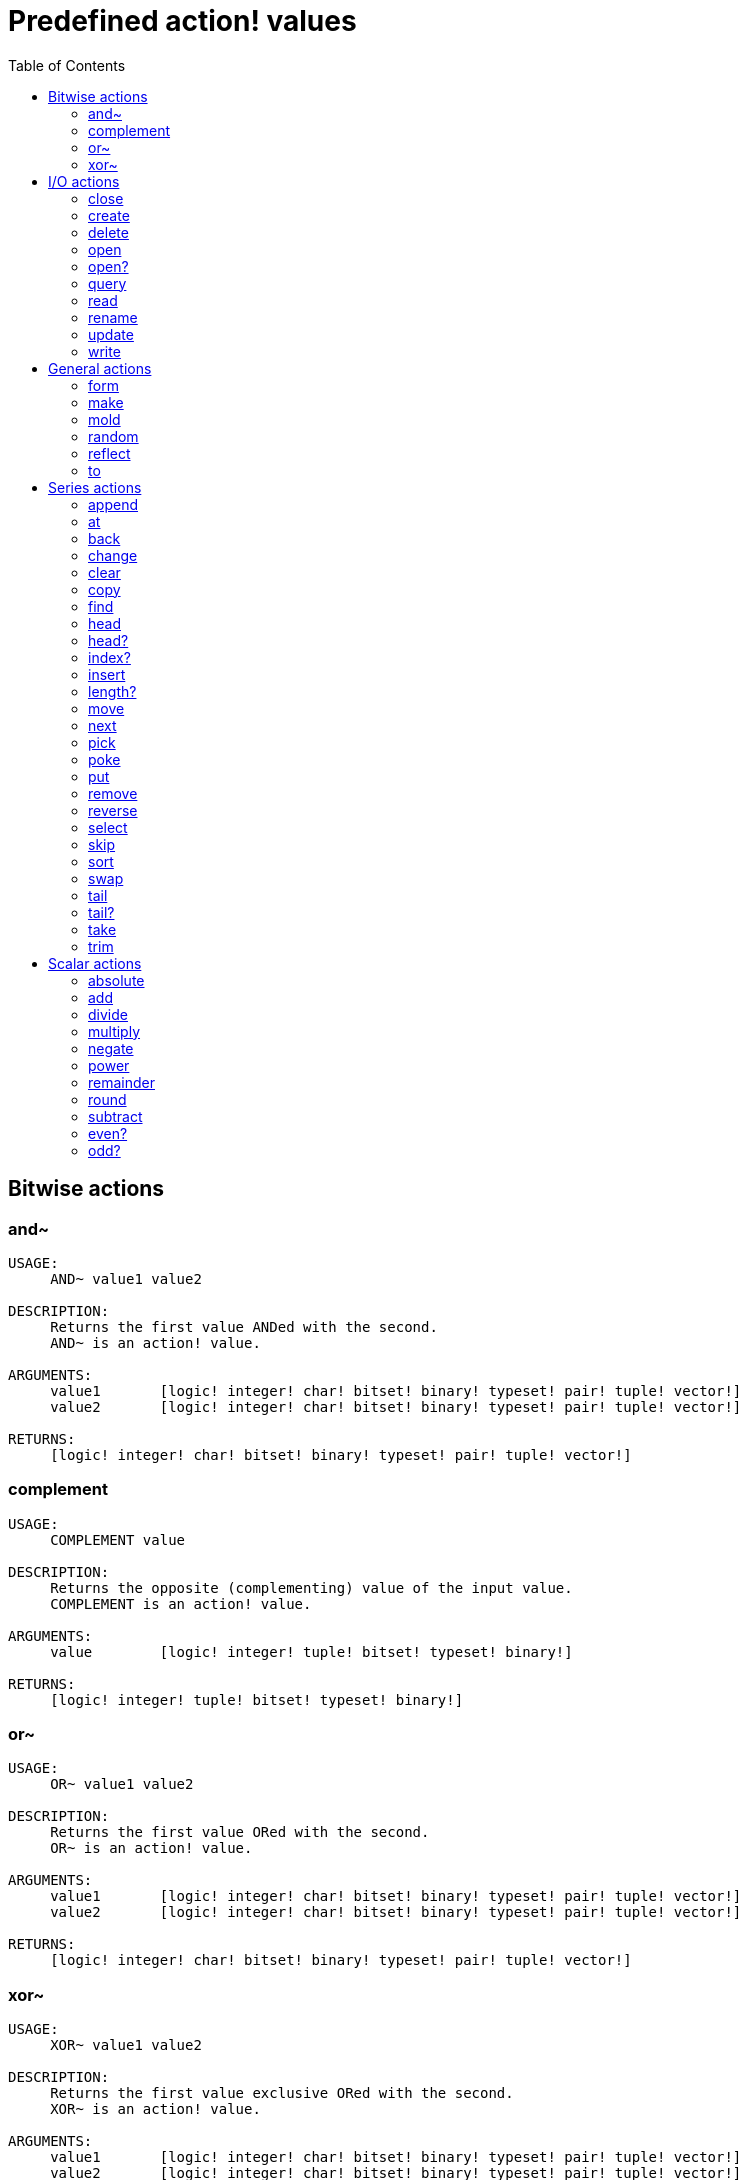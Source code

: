 = Predefined action! values
:toc: left

== Bitwise actions

=== and~

[source, red]
----
USAGE:
     AND~ value1 value2

DESCRIPTION: 
     Returns the first value ANDed with the second. 
     AND~ is an action! value.

ARGUMENTS:
     value1       [logic! integer! char! bitset! binary! typeset! pair! tuple! vector!] 
     value2       [logic! integer! char! bitset! binary! typeset! pair! tuple! vector!] 

RETURNS:
     [logic! integer! char! bitset! binary! typeset! pair! tuple! vector!]
----

=== complement

[source, red]
----
USAGE:
     COMPLEMENT value

DESCRIPTION: 
     Returns the opposite (complementing) value of the input value. 
     COMPLEMENT is an action! value.

ARGUMENTS:
     value        [logic! integer! tuple! bitset! typeset! binary!] 

RETURNS:
     [logic! integer! tuple! bitset! typeset! binary!]
----

=== or~

[source, red]
----
USAGE:
     OR~ value1 value2

DESCRIPTION: 
     Returns the first value ORed with the second. 
     OR~ is an action! value.

ARGUMENTS:
     value1       [logic! integer! char! bitset! binary! typeset! pair! tuple! vector!] 
     value2       [logic! integer! char! bitset! binary! typeset! pair! tuple! vector!] 

RETURNS:
     [logic! integer! char! bitset! binary! typeset! pair! tuple! vector!]
----

=== xor~

[source, red]
----
USAGE:
     XOR~ value1 value2

DESCRIPTION: 
     Returns the first value exclusive ORed with the second. 
     XOR~ is an action! value.

ARGUMENTS:
     value1       [logic! integer! char! bitset! binary! typeset! pair! tuple! vector!] 
     value2       [logic! integer! char! bitset! binary! typeset! pair! tuple! vector!] 

RETURNS:
     [logic! integer! char! bitset! binary! typeset! pair! tuple! vector!]
----

== I/O actions

=== close

[source, red]
----
USAGE:
CLOSE port

DESCRIPTION: 
Closes a port. 
CLOSE is an action! value.

ARGUMENTS:
port [port!] 
----

=== create

[source, red]
----
USAGE:
CREATE port

DESCRIPTION: 
Send port a create request. 
CREATE is an action! value.

ARGUMENTS:
port [port! file! url! block!] 
----

=== delete

[source, red]
----
USAGE:
DELETE file

DESCRIPTION: 
Deletes the specified file or empty folder. 
DELETE is an action! value.

ARGUMENTS:
file [file! port!] 
----

=== open

[source, red]
----
USAGE:
OPEN port

DESCRIPTION: 
Opens a port; makes a new port from a specification if necessary. 
OPEN is an action! value.

ARGUMENTS:
port [port! file! url! block!] 

REFINEMENTS:
/new => Create new file - if it exists, deletes it.
/read => Open for read access.
/write => Open for write access.
/seek => Optimize for random access.
/allow => Specificies right access attributes.
access [block!] 
----

=== open?

[source, red]
----
USAGE:
OPEN? port

DESCRIPTION: 
Returns TRUE if port is open. 
OPEN? is an action! value.

ARGUMENTS:
port [port!] 
----

=== query

[source, red]
----
USAGE:
QUERY target

DESCRIPTION: 
Returns information about a file. 
QUERY is an action! value.

ARGUMENTS:
target [file! port!] 
----

=== read
[source, red]
----
USAGE:
READ source

DESCRIPTION: 
Reads from a file, URL, or other port. 
READ is an action! value.

ARGUMENTS:
source [file! url! port!] 

REFINEMENTS:
/part => Partial read a given number of units (source relative).
length [number!] 
/seek => Read from a specific position (source relative).
index [number!] 
/binary => Preserves contents exactly.
/lines => Convert to block of strings.
/info => 
/as => Read with the specified encoding, default is 'UTF-8.
encoding [word!] 
----

=== rename

[source, red]
----
USAGE:
RENAME from to

DESCRIPTION: 
Rename a file. 
RENAME is an action! value.

ARGUMENTS:
from [port! file! url!] 
to [port! file! url!] 
----

=== update

[source, red]
----
USAGE:
UPDATE port

DESCRIPTION: 
Updates external and internal states (normally after read/write). 
UPDATE is an action! value.

ARGUMENTS:
port [port!] 
----

=== write

[source, red]
----
USAGE:
WRITE destination data

DESCRIPTION: 
Writes to a file, URL, or other port. 
WRITE is an action! value.

ARGUMENTS:
destination [file! url! port!] 
data [any-type!] 

REFINEMENTS:
/binary => Preserves contents exactly.
/lines => Write each value in a block as a separate line.
/info => 
/append => Write data at end of file.
/part => Partial write a given number of units.
length [number!] 
/seek => Write at a specific position.
index [number!] 
/allow => Specifies protection attributes.
access [block!] 
/as => Write with the specified encoding, default is 'UTF-8.
encoding [word!] 
----

== General actions

=== form

[source, red]
----
USAGE:
     FORM value

DESCRIPTION: 
     Returns a user-friendly string representation of a value. 
     FORM is an action! value.

ARGUMENTS:
     value        [any-type!] 

REFINEMENTS:
     /part        => Limit the length of the result.
        limit        [integer!] 

RETURNS:
     [string!]
----

=== make

[source, red]
----
USAGE:
     MAKE type spec

DESCRIPTION: 
     Returns a new value made from a spec for that value's type. 
     MAKE is an action! value.

ARGUMENTS:
     type         [any-type!] "The datatype, an example or prototype value."
     spec         [any-type!] "The specification of the new value."

RETURNS:
     Returns the specified datatype.
     [any-type!]
----

=== mold

[source, red]
----
USAGE:
     MOLD value

DESCRIPTION: 
     Returns a source format string representation of a value. 
     MOLD is an action! value.

ARGUMENTS:
     value        [any-type!] 

REFINEMENTS:
     /only        => Exclude outer brackets if value is a block.
     /all         => TBD: Return value in loadable format.
     /flat        => TBD: Exclude all indentation.
     /part        => Limit the length of the result.
        limit        [integer!] 

RETURNS:
     [string!]
----

=== random

[source, red]
----
USAGE:
     RANDOM value

DESCRIPTION: 
     Returns a random value of the same datatype; or shuffles series. 
     RANDOM is an action! value.

ARGUMENTS:
     value         "Maximum value of result (modified when series)."

REFINEMENTS:
     /seed        => Restart or randomize.
     /secure      => Returns a cryptographically secure random number.
     /only        => Pick a random value from a series.

RETURNS:
     [any-type!]
----

=== reflect

[source, red]
----
USAGE:
     REFLECT value field

DESCRIPTION: 
     Returns internal details about a value via reflection. 
     REFLECT is an action! value.

ARGUMENTS:
     value        [any-type!] 
     field        [word!] {spec, body, words, etc. Each datatype defines its own reflectors.}
----

=== to

[source, red]
----
USAGE:
     TO type spec

DESCRIPTION: 
     Converts to a specified datatype. 
     TO is an action! value.

ARGUMENTS:
     type         [any-type!] "The datatype or example value."
     spec         [any-type!] "The attributes of the new value."
----

== Series actions

=== append

[source, red]
----
USAGE:
     APPEND series value

DESCRIPTION: 
     Inserts value(s) at series tail; returns series head. 
     APPEND is an action! value.

ARGUMENTS:
     series       [series! bitset! port!] 
     value        [any-type!] 

REFINEMENTS:
     /part        => Limit the number of values inserted.
        length       [number! series!] 
     /only        => Insert block types as single values (overrides /part).
     /dup         => Duplicate the inserted values.
        count        [integer!] 

RETURNS:
     [series! port! bitset!]
----

=== at

[source, red]
----
USAGE:
     AT series index

DESCRIPTION: 
     Returns a series at a given index. 
     AT is an action! value.

ARGUMENTS:
     series       [series! port!] 
     index        [integer! pair!] 

RETURNS:
     [series! port!]
----

=== back

[source, red]
----
USAGE:
     BACK series

DESCRIPTION: 
     Returns a series at the previous index. 
     BACK is an action! value.

ARGUMENTS:
     series       [series! port!] 

RETURNS:
     [series! port!]
----

=== change

[source, red]
----
USAGE:
     CHANGE series value

DESCRIPTION: 
     Changes a value in a series and returns the series after the change. 
     CHANGE is an action! value.

ARGUMENTS:
     series       [series! port!] "Series at point to change."
     value        [any-type!] "The new value."

REFINEMENTS:
     /part        => Limits the amount to change to a given length or position.
        range        [number! series!] 
     /only        => Changes a series as a series.
     /dup         => Duplicates the change a specified number of times.
        count        [number!] 
----

=== clear

[source, red]
----
USAGE:
     CLEAR series

DESCRIPTION: 
     Removes series values from current index to tail; returns new tail. 
     CLEAR is an action! value.

ARGUMENTS:
     series       [series! port! bitset! map! none!] 

RETURNS:
     [series! port! bitset! map! none!]
----

=== copy 

[source, red]
----
USAGE:
     COPY value

DESCRIPTION: 
     Returns a copy of a non-scalar value. 
     COPY is an action! value.

ARGUMENTS:
     value        [series! any-object! bitset! map!] 

REFINEMENTS:
     /part        => Limit the length of the result.
        length       [number! series! pair!] 
     /deep        => Copy nested values.
     /types       => Copy only specific types of non-scalar values.
        kind         [datatype!] 

RETURNS:
     [series! any-object! bitset! map!]
----

=== find

[source, red]
----
USAGE:
     FIND series value

DESCRIPTION: 
     Returns the series where a value is found, or NONE. 
     FIND is an action! value.

ARGUMENTS:
     series       [series! bitset! typeset! port! map! none!] 
     value        [any-type!] 

REFINEMENTS:
     /part        => Limit the length of the search.
        length       [number! series!] 
     /only        => Treat a series search value as a single value.
     /case        => Perform a case-sensitive search.
     /same        => Use "same?" as comparator.
     /any         => TBD: Use * and ? wildcards in string searches.
     /with        => TBD: Use custom wildcards in place of * and ?.
        wild         [string!] 
     /skip        => Treat the series as fixed size records.
        size         [integer!] 
     /last        => Find the last occurrence of value, from the tail.
     /reverse     => Find the last occurrence of value, from the current index.
     /tail        => Return the tail of the match found, rather than the head.
     /match       => Match at current index only and return tail of match.
----

=== head

[source, red]
----
USAGE:
     HEAD series

DESCRIPTION: 
     Returns a series at its first index. 
     HEAD is an action! value.

ARGUMENTS:
     series       [series! port!] 

RETURNS:
     [series! port!]
----

=== head?

[source, red]
----
USAGE:
     HEAD? series

DESCRIPTION: 
     Returns true if a series is at its first index. 
     HEAD? is an action! value.

ARGUMENTS:
     series       [series! port!] 

RETURNS:
     [logic!]
----

=== index?

[source, red]
----
USAGE:
     INDEX? series

DESCRIPTION: 
     Returns the current index of series relative to the head, or of word in a context. 
     INDEX? is an action! value.

ARGUMENTS:
     series       [series! port! any-word!] 

RETURNS:
     [integer!]
----

=== insert

[source, red]
----
USAGE:
     INSERT series value

DESCRIPTION: 
     Inserts value(s) at series index; returns series past the insertion. 
     INSERT is an action! value.

ARGUMENTS:
     series       [series! port! bitset!] 
     value        [any-type!] 

REFINEMENTS:
     /part        => Limit the number of values inserted.
        length       [number! series!] 
     /only        => Insert block types as single values (overrides /part).
     /dup         => Duplicate the inserted values.
        count        [integer!] 

RETURNS:
     [series! port! bitset!]
----

=== length?

[source, red]
----
USAGE:
     LENGTH? series

DESCRIPTION: 
     Returns the number of values in the series, from the current index to the tail. 
     LENGTH? is an action! value.

ARGUMENTS:
     series       [series! port! bitset! map! tuple! none!] 

RETURNS:
     [integer! none!]
----

=== move

[source, red]
----
USAGE:
     MOVE origin target

DESCRIPTION: 
     Moves one or more elements from one series to another position or series. 
     MOVE is an action! value.

ARGUMENTS:
     origin       [series! port!] 
     target       [series! port!] 

REFINEMENTS:
     /part        => Limit the number of values inserted.
        length       [integer!] 

RETURNS:
     [series! port!]
----

=== next

[source, red]
----
USAGE:
     NEXT series

DESCRIPTION: 
     Returns a series at the next index. 
     NEXT is an action! value.

ARGUMENTS:
     series       [series! port!] 

RETURNS:
     [series! port!]
----

=== pick

[source, red]
----
USAGE:
     PICK series index

DESCRIPTION: 
     Returns the series value at a given index. 
     PICK is an action! value.

ARGUMENTS:
     series       [series! port! bitset! pair! tuple! money! date! time!] 
     index        [scalar! any-string! any-word! block! logic! time!] 

RETURNS:
     [any-type!]
----

=== poke

[source, red]
----
USAGE:
     POKE series index value

DESCRIPTION: 
     Replaces the series value at a given index, and returns the new value. 
     POKE is an action! value.

ARGUMENTS:
     series       [series! port! bitset!] 
     index        [scalar! any-string! any-word! block! logic!] 
     value        [any-type!] 

RETURNS:
     [series! port! bitset!]
----

=== put

[source, red]
----
USAGE:
     PUT series key value

DESCRIPTION: 
     Replaces the value following a key, and returns the new value. 
     PUT is an action! value.

ARGUMENTS:
     series       [series! port! map! object!] 
     key          [scalar! any-string! any-word! binary!] 
     value        [any-type!] 

REFINEMENTS:
     /case        => Perform a case-sensitive search.

RETURNS:
     [series! port! map! object!]
----

=== remove

[source, red]
----
USAGE:
     REMOVE series

DESCRIPTION: 
     Returns the series at the same index after removing a value. 
     REMOVE is an action! value.

ARGUMENTS:
     series       [series! port! bitset! map! none!] 

REFINEMENTS:
     /part        => Removes a number of values, or values up to the given series index.
        length       [number! char! series!] 
     /key         => Removes a key in map.
        key-arg      [scalar! any-string! any-word! binary! block!] 

RETURNS:
     [series! port! bitset! map! none!]
----

=== reverse

[source, red]
----
USAGE:
     REVERSE series

DESCRIPTION: 
     Reverses the order of elements; returns at same position. 
     REVERSE is an action! value.

ARGUMENTS:
     series       [series! port! pair! tuple!] 

REFINEMENTS:
     /part        => Limits to a given length or position.
        length       [number! series!] 
     /skip        => Treat the series as fixed size records.
        size         [integer!] 

RETURNS:
     [series! port! pair! tuple!]

----

=== select

[source, red]
----
USAGE:
     SELECT series value

DESCRIPTION: 
     Find a value in a series and return the next value, or NONE. 
     SELECT is an action! value.

ARGUMENTS:
     series       [series! any-object! map! none!] 
     value        [any-type!] 

REFINEMENTS:
     /part        => Limit the length of the search.
        length       [number! series!] 
     /only        => Treat a series search value as a single value.
     /case        => Perform a case-sensitive search.
     /same        => Use "same?" as comparator.
     /any         => TBD: Use * and ? wildcards in string searches.
     /with        => TBD: Use custom wildcards in place of * and ?.
        wild         [string!] 
     /skip        => Treat the series as fixed size records.
        size         [integer!] 
     /last        => Find the last occurrence of value, from the tail.
     /reverse     => Find the last occurrence of value, from the current index.
----

=== skip

[source, red]
----
USAGE:
     SKIP series offset

DESCRIPTION: 
     Returns the series relative to the current index. 
     SKIP is an action! value.

ARGUMENTS:
     series       [series! port!] 
     offset       [integer! pair!] 

RETURNS:
     [series! port!]
----

=== sort

[source, red]
----
USAGE:
     SORT series

DESCRIPTION: 
     Sorts a series (modified); default sort order is ascending. 
     SORT is an action! value.

ARGUMENTS:
     series       [series! port!] 

REFINEMENTS:
     /case        => Perform a case-sensitive sort.
     /skip        => Treat the series as fixed size records.
        size         [integer!] 
     /compare     => Comparator offset, block (TBD) or function.
        comparator   [integer! block! any-function!] 
     /part        => Sort only part of a series.
        length       [number! series!] 
     /all         => Compare all fields (used with /skip).
     /reverse     => Reverse sort order.
     /stable      => Stable sorting.
----

=== swap

[source, red]
----
USAGE:
     SWAP series1 series2

DESCRIPTION: 
     Swaps elements between two series or the same series. 
     SWAP is an action! value.

ARGUMENTS:
     series1      [series! port!] 
     series2      [series! port!] 
----

=== tail

[source, red]
----
USAGE:
     TAIL series

DESCRIPTION: 
     Returns a series at the index after its last value. 
     TAIL is an action! value.

ARGUMENTS:
     series       [series! port!] 

RETURNS:
     [series! port!]
----

=== tail?

[source, red]
----
USAGE:
     TAIL? series

DESCRIPTION: 
     Returns true if a series is past its last value. 
     TAIL? is an action! value.

ARGUMENTS:
     series       [series! port!] 

RETURNS:
     [logic!]
----

=== take

[source, red]
----
USAGE:
     TAKE series

DESCRIPTION: 
     Removes and returns one or more elements. 
     TAKE is an action! value.

ARGUMENTS:
     series       [series! port! none!] 

REFINEMENTS:
     /part        => Specifies a length or end position.
        length       [number! series!] 
     /deep        => Copy nested values.
     /last        => Take it from the tail end.
----

=== trim

[source, red]
----
USAGE:
     TRIM series

DESCRIPTION: 
     Removes space from a string or NONE from a block. 
     TRIM is an action! value.

ARGUMENTS:
     series       [series! port!] 

REFINEMENTS:
     /head        => Removes only from the head.
     /tail        => Removes only from the tail.
     /auto        => Auto indents lines relative to first line.
     /lines       => Removes all line breaks and extra spaces.
     /all         => Removes all whitespace.
     /with        => Same as /all, but removes characters in 'str'.
        str          [char! string! binary! integer!] 
----

== Scalar actions

=== absolute

[source, red]
----
USAGE:
     ABSOLUTE value

DESCRIPTION: 
     Returns the non-negative value. 
     ABSOLUTE is an action! value.

ARGUMENTS:
     value        [number! money! char! pair! time!] 

RETURNS:
     [number! money! char! pair! time!]
----

=== add

[source, red]
----
USAGE:
     ADD value1 value2

DESCRIPTION: 
     Returns the sum of the two values. 
     ADD is an action! value.

ARGUMENTS:
     value1       [scalar! vector!] "The augend."
     value2       [scalar! vector!] "The addend."

RETURNS:
     The sum.
     [scalar! vector!]
----

=== divide 

[source, red]
----
USAGE:
     DIVIDE value1 value2

DESCRIPTION: 
     Returns the quotient of two values. 
     DIVIDE is an action! value.

ARGUMENTS:
     value1       [number! money! char! pair! tuple! vector! time!] "The dividend (numerator)."
     value2       [number! money! char! pair! tuple! vector! time!] "The divisor (denominator)."

RETURNS:
     The quotient.
     [number! money! char! pair! tuple! vector! time!]
----

=== multiply

[source, red]
----
USAGE:
     MULTIPLY value1 value2

DESCRIPTION: 
     Returns the product of two values. 
     MULTIPLY is an action! value.

ARGUMENTS:
     value1       [number! money! char! pair! tuple! vector! time!] "The multiplicand."
     value2       [number! money! char! pair! tuple! vector! time!] "The multiplier."

RETURNS:
     The product.
     [number! money! char! pair! tuple! vector! time!]
----

=== negate

[source, red]
----
USAGE:
     NEGATE number

DESCRIPTION: 
     Returns the opposite (additive inverse) value. 
     NEGATE is an action! value.

ARGUMENTS:
     number       [number! money! bitset! pair! time!] 

RETURNS:
     [number! money! bitset! pair! time!]
----

=== power

[source, red]
----
USAGE:
     POWER number exponent

DESCRIPTION: 
     Returns a number raised to a given power (exponent). 
     POWER is an action! value.

ARGUMENTS:
     number       [number!] "Base value."
     exponent     [integer! float!] "The power (index) to raise the base value by."

RETURNS:
     [number!]
----

=== remainder

[source, red]
----
USAGE:
     REMAINDER value1 value2

DESCRIPTION: 
     Returns what is left over when one value is divided by another. 
     REMAINDER is an action! value.

ARGUMENTS:
     value1       [number! money! char! pair! tuple! vector! time!] "The dividend (numerator)."
     value2       [number! money! char! pair! tuple! vector! time!] "The divisor (denominator)."

RETURNS:
     The remainder.
     [number! money! char! pair! tuple! vector! time!]
----

=== round

[source, red]
----
USAGE:
     ROUND n

DESCRIPTION: 
     Returns the nearest integer. Halves round up (away from zero) by default. 
     ROUND is an action! value.

ARGUMENTS:
     n            [number! money! time! pair!] 

REFINEMENTS:
     /to          => Return the nearest multiple of the scale parameter.
        scale        [number! money! time!] "Must be a non-zero value."
     /even        => Halves round toward even results.
     /down        => Round toward zero, ignoring discarded digits. (truncate).
     /half-down   => Halves round toward zero.
     /floor       => Round in negative direction.
     /ceiling     => Round in positive direction.
     /half-ceiling => Halves round in positive direction.
----

=== subtract

[source, red]
----
USAGE:
     SUBTRACT value1 value2

DESCRIPTION: 
     Returns the difference between two values. 
     SUBTRACT is an action! value.

ARGUMENTS:
     value1       [scalar! vector!] "The minuend."
     value2       [scalar! vector!] "The subtrahend."

RETURNS:
     The difference.
     [scalar! vector!]
----

=== even?

[source, red]
----
USAGE:
     EVEN? number

DESCRIPTION: 
     Returns true if the number is evenly divisible by 2. 
     EVEN? is an action! value.

ARGUMENTS:
     number       [number! money! char! time!] 

RETURNS:
     [logic!]
----

=== odd?

[source, red]
----
USAGE:
     ODD? number

DESCRIPTION: 
     Returns true if the number has a remainder of 1 when divided by 2. 
     ODD? is an action! value.

ARGUMENTS:
     number       [number! money! char! time!] 

RETURNS:
     [logic!]
----
